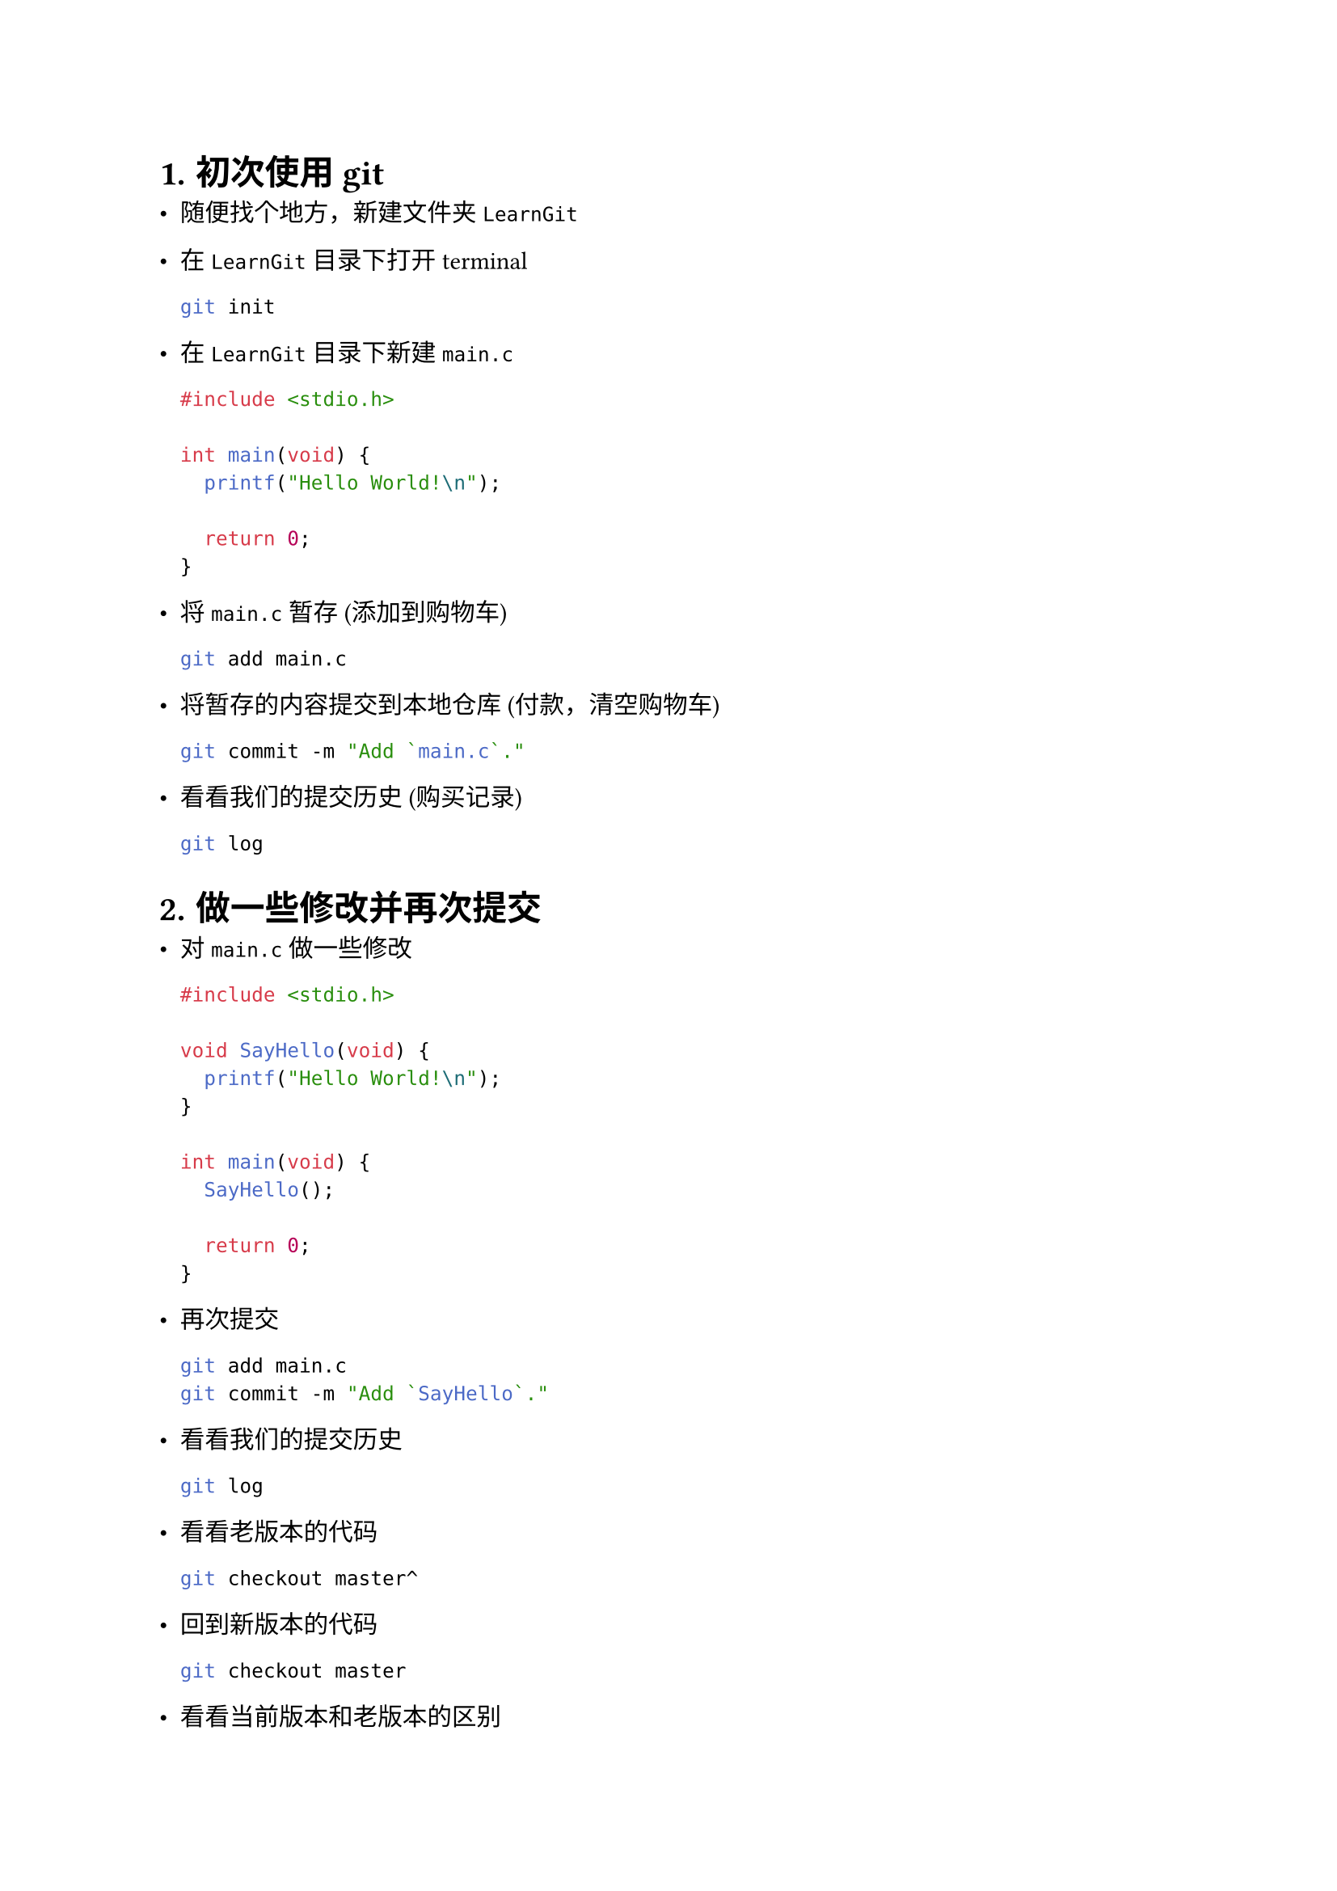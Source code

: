 #set text(font: ("LXGW WenKai"))
// #set text(font: ("linux libertine", "楷体"))
#set par(justify: true)
#set heading(numbering: "1.1.1.")
#set math.equation(numbering: "(1)")

//
//
//
= 初次使用 git

- 随便找个地方，新建文件夹 `LearnGit`

- 在 `LearnGit` 目录下打开 terminal
  ```bash
  git init
  ```

- 在 `LearnGit` 目录下新建 `main.c` 
  ```c
  #include <stdio.h>

  int main(void) {
    printf("Hello World!\n");

    return 0;
  }
  ```

- 将 `main.c` 暂存 (添加到购物车)
  ```bash
  git add main.c
  ```

- 将暂存的内容提交到本地仓库 (付款，清空购物车)
  ```bash
  git commit -m "Add `main.c`."
  ```

- 看看我们的提交历史 (购买记录)
  ```bash
  git log
  ```

//
//
//
= 做一些修改并再次提交

- 对 `main.c` 做一些修改
  ```c
  #include <stdio.h>

  void SayHello(void) {
    printf("Hello World!\n");
  }

  int main(void) {
    SayHello();

    return 0;
  }
  ```

- 再次提交
  ```bash
  git add main.c
  git commit -m "Add `SayHello`."
  ```

- 看看我们的提交历史
  ```bash
  git log
  ```

- 看看老版本的代码
  ```bash
  git checkout master^
  ```

- 回到新版本的代码
  ```bash
  git checkout master
  ```

- 看看当前版本和老版本的区别
  ```bash
  git diff master^
  ```

//
//
//
= 再做一些修改

- 对 `main.c` 再做一些修改
  ```c
  #include <stdio.h>

  void SayHello(void) {
    printf("Hello World!\n");
  }

  void SayQAQ(void) {
    printf("QAQ.........\n");
  }

  int main(void) {
    SayHello();
    SayQAQ();

    return 0;
  }
  ```

- 再次提交
  ```bash
  git add main.c
  git commit -m "Add `SayQAQ`."
  ```

- 看看我们的提交历史
  ```bash
  git log
  ```

- 在这三个版本之间切换
  ```bash
  git checkout master^^
  git checkout master^
  git checkout master
  ```

- 看看这几个版本之间的区别
  ```bash
  git diff master^
  git diff master^^

  git diff master^ master
  git diff master^^ master
  git diff master^^ master^
  ```

//
//
//
= 使用 VSCode 插件

- 安装 GitLens 插件

- 点击 VSCode 左侧的 Source Control 图标

- 点击 GitLens 栏目

//
//
//
= 回家作业

- 创建 GitHub 账号
  - 不太推荐使用上科大邮箱，因为毕业了会被回收

- 下载 GitHub Desktop
